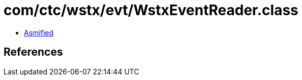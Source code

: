 = com/ctc/wstx/evt/WstxEventReader.class

 - link:WstxEventReader-asmified.java[Asmified]

== References

